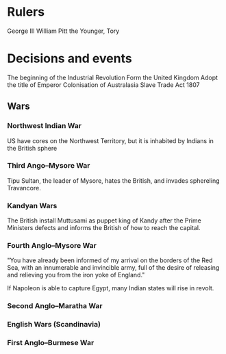 * Rulers
George III
William Pitt the Younger, Tory

* Decisions and events
The beginning of the Industrial Revolution
Form the United Kingdom
Adopt the title of Emperor
Colonisation of Australasia
Slave Trade Act 1807

** Wars
*** Northwest Indian War
US have cores on the Northwest Territory, but it is inhabited by Indians in the British sphere

*** Third Ango–Mysore War
Tipu Sultan, the leader of Mysore, hates the British, and invades sphereling Travancore.

*** Kandyan Wars
The British install Muttusami as puppet king of Kandy after the Prime Ministers defects and informs the British of how to reach the capital.

*** Fourth Anglo–Mysore War
"You have already been informed of my arrival on the borders of the Red Sea, with an innumerable and invincible army, full of the desire of releasing and relieving you from the iron yoke of England."

If Napoleon is able to capture Egypt, many Indian states will rise in revolt.

*** Second Anglo–Maratha War

*** English Wars (Scandinavia)

*** First Anglo–Burmese War
